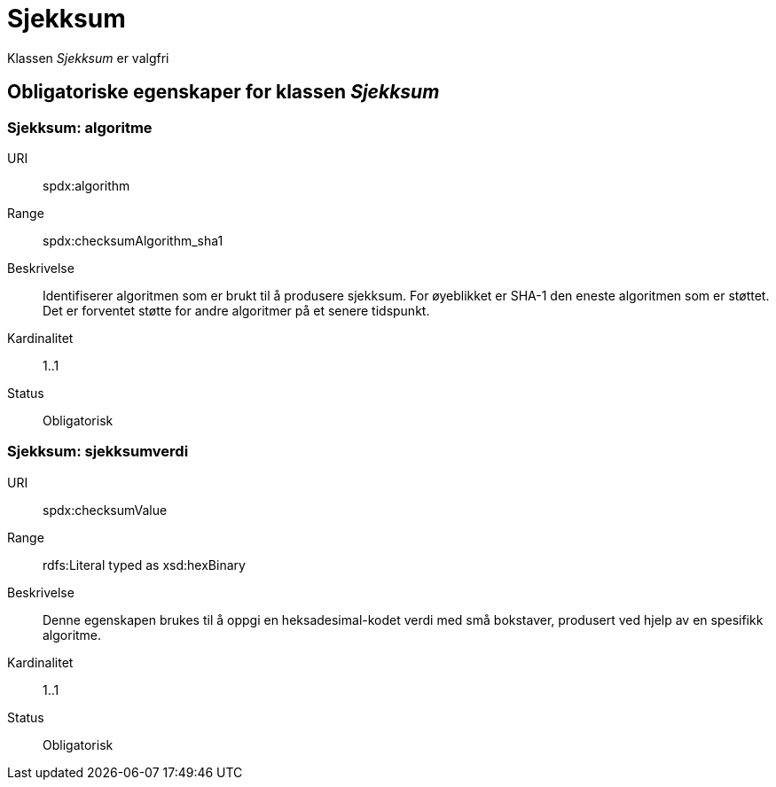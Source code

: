 = Sjekksum

Klassen _Sjekksum_ er valgfri

== Obligatoriske egenskaper for klassen _Sjekksum_

=== Sjekksum: algoritme [[sjekksum-algoritme]]

[properties]
URI:: spdx:algorithm
Range:: spdx:checksumAlgorithm_sha1
Beskrivelse:: Identifiserer algoritmen som er brukt til å produsere sjekksum. For øyeblikket er SHA-1 den eneste algoritmen som er støttet. Det er forventet støtte for andre algoritmer på et senere tidspunkt.
Kardinalitet:: 1..1
Status:: Obligatorisk

=== Sjekksum: sjekksumverdi [[sjekksum-sjekksumverdi]]

[properties]
URI:: spdx:checksumValue
Range:: rdfs:Literal typed as xsd:hexBinary
Beskrivelse:: Denne egenskapen brukes til å oppgi en heksadesimal-kodet verdi med små bokstaver, produsert ved hjelp av en spesifikk algoritme.
Kardinalitet:: 1..1
Status:: Obligatorisk
